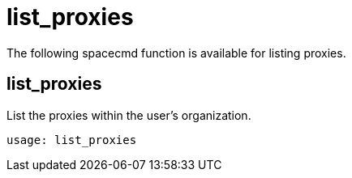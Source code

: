 [[ref-spacecmd-list-proxies]]
= list_proxies

The following spacecmd function is available for listing proxies.

== list_proxies

List the proxies within the user's organization.

[source]
--
usage: list_proxies
--
